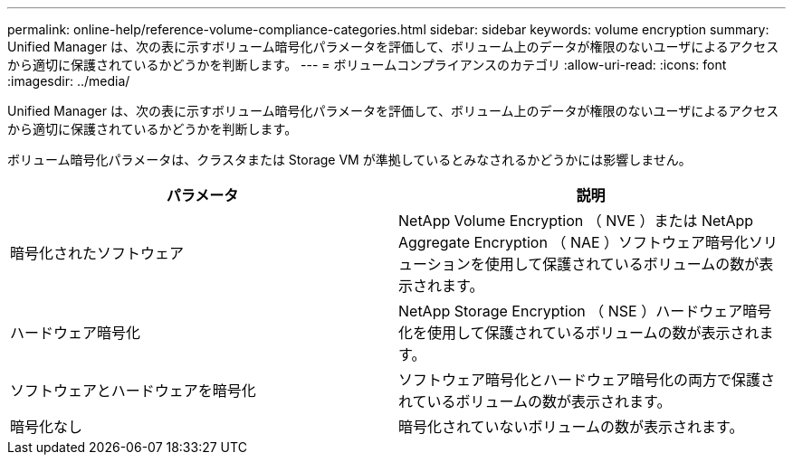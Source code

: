 ---
permalink: online-help/reference-volume-compliance-categories.html 
sidebar: sidebar 
keywords: volume encryption 
summary: Unified Manager は、次の表に示すボリューム暗号化パラメータを評価して、ボリューム上のデータが権限のないユーザによるアクセスから適切に保護されているかどうかを判断します。 
---
= ボリュームコンプライアンスのカテゴリ
:allow-uri-read: 
:icons: font
:imagesdir: ../media/


[role="lead"]
Unified Manager は、次の表に示すボリューム暗号化パラメータを評価して、ボリューム上のデータが権限のないユーザによるアクセスから適切に保護されているかどうかを判断します。

ボリューム暗号化パラメータは、クラスタまたは Storage VM が準拠しているとみなされるかどうかには影響しません。

|===
| パラメータ | 説明 


 a| 
暗号化されたソフトウェア
 a| 
NetApp Volume Encryption （ NVE ）または NetApp Aggregate Encryption （ NAE ）ソフトウェア暗号化ソリューションを使用して保護されているボリュームの数が表示されます。



 a| 
ハードウェア暗号化
 a| 
NetApp Storage Encryption （ NSE ）ハードウェア暗号化を使用して保護されているボリュームの数が表示されます。



 a| 
ソフトウェアとハードウェアを暗号化
 a| 
ソフトウェア暗号化とハードウェア暗号化の両方で保護されているボリュームの数が表示されます。



 a| 
暗号化なし
 a| 
暗号化されていないボリュームの数が表示されます。

|===
